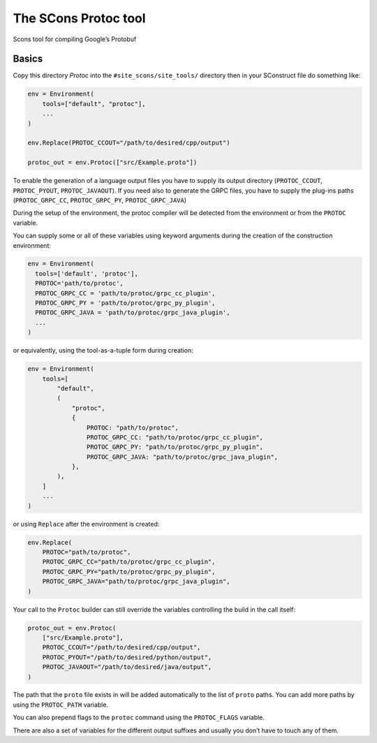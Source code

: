 The SCons Protoc tool
=====================

Scons tool for compiling Google’s Protobuf

Basics
------

Copy this directory `Protoc` into the ``#site_scons/site_tools/`` directory then in your
SConstruct file do something like:

.. code:: python

   env = Environment(
       tools=["default", "protoc"],
       ...
   )

   env.Replace(PROTOC_CCOUT="/path/to/desired/cpp/output")

   protoc_out = env.Protoc(["src/Example.proto"])

To enable the generation of a language output files you have to supply
its output directory (``PROTOC_CCOUT``, ``PROTOC_PYOUT``,
``PROTOC_JAVAOUT``). If you need also to generate the GRPC files, you
have to supply the plug-ins paths (``PROTOC_GRPC_CC``,
``PROTOC_GRPC_PY``, ``PROTOC_GRPC_JAVA``)

During the setup of the environment, the protoc compiler will be
detected from the environment or from the ``PROTOC`` variable.

You can supply some or all of these variables using keyword arguments
during the creation of the construction environment:

.. code:: python

   env = Environment(
     tools=['default', 'protoc'],
     PROTOC='path/to/protoc',
     PROTOC_GRPC_CC = 'path/to/protoc/grpc_cc_plugin',
     PROTOC_GRPC_PY = 'path/to/protoc/grpc_py_plugin',
     PROTOC_GRPC_JAVA = 'path/to/protoc/grpc_java_plugin',
     ...
   )

or equivalently, using the tool-as-a-tuple form during creation:

.. code:: python

   env = Environment(
       tools=[
           "default",
           (
               "protoc",
               {
                   PROTOC: "path/to/protoc",
                   PROTOC_GRPC_CC: "path/to/protoc/grpc_cc_plugin",
                   PROTOC_GRPC_PY: "path/to/protoc/grpc_py_plugin",
                   PROTOC_GRPC_JAVA: "path/to/protoc/grpc_java_plugin",
               },
           ),
       ]
       ...
   )

or using ``Replace`` after the environment is created:

.. code:: python

   env.Replace(
       PROTOC="path/to/protoc",
       PROTOC_GRPC_CC="path/to/protoc/grpc_cc_plugin",
       PROTOC_GRPC_PY="path/to/protoc/grpc_py_plugin",
       PROTOC_GRPC_JAVA="path/to/protoc/grpc_java_plugin",
   )

Your call to the ``Protoc`` builder can still override the variables
controlling the build in the call itself:

.. code:: python

   protoc_out = env.Protoc(
       ["src/Example.proto"],
       PROTOC_CCOUT="/path/to/desired/cpp/output",
       PROTOC_PYOUT="/path/to/desired/python/output",
       PROTOC_JAVAOUT="/path/to/desired/java/output",
   )

The path that the ``proto`` file exists in will be added automatically
to the list of ``proto`` paths. You can add more paths by using the
``PROTOC_PATH`` variable.

You can also prepend flags to the ``protoc`` command using the
``PROTOC_FLAGS`` variable.

There are also a set of variables for the different output suffixes and
usually you don’t have to touch any of them.
